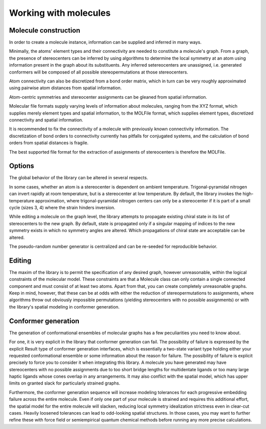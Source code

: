 ======================
Working with molecules
======================


Molecule construction
---------------------

.. graphviz:: graphs/information_flow.dot

In order to create a molecule instance, information can be supplied and inferred
in many ways. 

Minimally, the atoms' element types and their connectivity are needed to
constitute a molecule's graph. From a graph, the presence of stereocenters can
be inferred by using algorithms to determine the local symmetry at an atom using
information present in the graph about its substituents. Any inferred
setereocenters are unassigned, i.e. generated conformers will be composed of
all possible stereopermutations at those stereocenters.

Atom connectivity can also be discretized from a bond order matrix, which in
turn can be very roughly approximated using pairwise atom distances from spatial
information.

Atom-centric symmetries and stereocenter assignments can be gleaned from spatial
information.

Molecular file formats supply varying levels of information about molecules,
ranging from the XYZ format, which supplies merely element types and spatial
information, to the MOLFile format, which supplies element types, discretized
connectivity and spatial information.

It is recommended to fix the connectivity of a molecule with previously known
connectivity information. The discretization of bond orders to connectivity
currently has pitfalls for conjugated systems, and the calculation of bond
orders from spatial distances is fragile.

The best supported file format for the extraction of assignments of
stereocenters is therefore the MOLFile.


Options
-------
The global behavior of the library can be altered in several respects.

In some cases, whether an atom is a stereocenter is dependent on ambient
temperature. Trigonal-pyramidal nitrogen can invert rapidly at room temperature,
but is a stereocenter at low temperature. By default, the library invokes the
high-temperature approximation, where trigonal-pyramidal nitrogen centers can
only be a stereocenter if it is part of a small cycle (sizes 3, 4) where the
strain hinders inversion.

While editing a molecule on the graph level, the library attempts to propagate
existing chiral state in its list of stereocenters to the new graph. By default,
state is propagated only if a singular mapping of indices to the new symmetry
exists in which no symmetry angles are altered. Which propagations of chiral
state are acceptable can be altered.

The pseudo-random number generator is centralized and can be re-seeded for
reproducible behavior.


Editing
-------

The maxim of the library is to permit the specification of any desired graph,
however unreasonable, within the logical constraints of the molecular model.
These constraints are that a Molecule class can only contain a single connected
component and must consist of at least two atoms. Apart from that, you can
create completely unreasonable graphs. Keep in mind, however, that these can be
at odds with either the reduction of stereopermutations to assignments, where
algorithms throw out obviously impossible permutations (yielding stereocenters
with no possible assignments) or with the library's spatial modeling in
conformer generation.


Conformer generation
--------------------

The generation of conformational ensembles of molecular graphs has a few
peculiarities you need to know about.

For one, it is very explicit in the library that conformer generation can fail.
The possibility of failure is expressed by the explicit Result type of conformer
generation interfaces, which is essentially a two-state variant type holding
either your requested conformational ensemble or some information about the
reason for failure. The possibility of failure is explicit precisely to force
you to consider it when integrating this library. A molecule you have generated
may have stereocenters with no possible assignments due to too short bridge
lengths for multidentate ligands or too many large haptic ligands whose cones
overlap in any arrangements. It may also conflict with the spatial model, which
has upper limits on granted slack for particularly strained graphs.

Furthermore, the conformer generation sequence will increase modeling tolerances
for each progressive embedding failure across the entire molecule. Even if only
one part of your molecule is strained and requires this additional effort, the
spatial model for the entire molecule will slacken, reducing local symmetry
idealization strictness even in clear-cut cases. Heavily loosened tolerances can
lead to odd-looking spatial structures. In those cases, you may want to further
refine these with force field or semiempirical quantum chemical methods before
running any more precise calculations.
